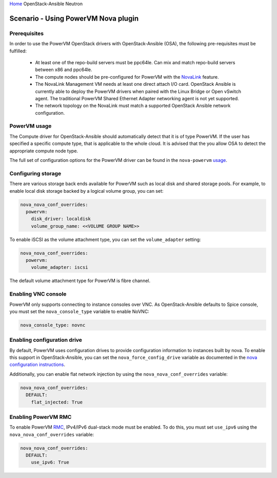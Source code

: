 `Home <index.html>`_ OpenStack-Ansible Neutron

=====================================
Scenario - Using PowerVM Nova plugin
=====================================

Prerequisites
~~~~~~~~~~~~~

In order to use the PowerVM OpenStack drivers with OpenStack-Ansible (OSA), the
following pre-requisites must be fulfilled:

 - At least one of the repo-build servers must be ppc64le. Can mix and match
   repo-build servers between x86 and ppc64le.

 - The compute nodes should be pre-configured for PowerVM with the NovaLink_
   feature.

 - The NovaLink Management VM needs at least one direct attach I/O card.
   OpenStack Ansible is currently able to deploy the PowerVM drivers when
   paired with the Linux Bridge or Open vSwitch agent. The traditional PowerVM
   Shared Ethernet Adapter networking agent is not yet supported.

 - The network topology on the NovaLink must match a supported OpenStack
   Ansible network configuration.

.. _NovaLink: http://www.ibm.com/support/knowledgecenter/POWER8/p8eig/p8eig_kickoff.htm?cp=POWER8


PowerVM usage
~~~~~~~~~~~~~

The Compute driver for OpenStack-Ansible should automatically detect that it
is of type PowerVM. If the user has specified a specific compute type, that
is applicable to the whole cloud. It is advised that the you allow OSA to
detect the appropriate compute node type.

The full set of configuration options for the PowerVM driver can be
found in the ``nova-powervm`` usage_.

.. _usage: http://nova-powervm.readthedocs.io/en/latest/devref/usage.html


Configuring storage
~~~~~~~~~~~~~~~~~~~

There are various storage back ends available for PowerVM such as local disk
and shared storage pools. For example, to enable local disk storage backed by
a logical volume group, you can set:

.. code-block:: yaml

    nova_nova_conf_overrides:
      powervm:
        disk_driver: localdisk
        volume_group_name: <<VOLUME GROUP NAME>>

To enable iSCSI as the volume attachment type, you can set the
``volume_adapter`` setting:

.. code-block:: yaml

    nova_nova_conf_overrides:
      powervm:
        volume_adapter: iscsi

The default volume attachment type for PowerVM is fibre channel.

Enabling VNC console
~~~~~~~~~~~~~~~~~~~~

PowerVM only supports connecting to instance consoles over VNC. As
OpenStack-Ansible defaults to Spice console, you must set the
``nova_console_type`` variable to enable NoVNC:

.. code-block:: yaml

    nova_console_type: novnc


Enabling configuration drive
~~~~~~~~~~~~~~~~~~~~~~~~~~~~

By default, PowerVM uses configuration drives to provide configuration
information to instances built by nova. To enable this support in
OpenStack-Ansible, you can set the ``nova_force_config_drive``
variable as documented in the `nova configuration instructions`_.

.. _nova configuration instructions: ./configure-nova.html#config-drive

Additionally, you can enable flat network injection by using the
``nova_nova_conf_overrides`` variable:

.. code-block:: yaml

    nova_nova_conf_overrides:
      DEFAULT:
        flat_injected: True

Enabling PowerVM RMC
~~~~~~~~~~~~~~~~~~~~

To enable PowerVM RMC_, IPv4/IPv6 dual-stack mode must be enabled. To do this,
you must set ``use_ipv6`` using the ``nova_nova_conf_overrides`` variable:

.. code-block:: yaml

    nova_nova_conf_overrides:
      DEFAULT:
        use_ipv6: True

.. _RMC: http://www.ibm.com/support/knowledgecenter/8284-22A/p8eig/p8eig_rmc.htm
